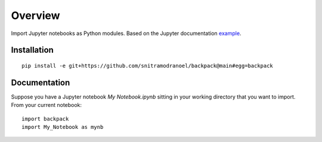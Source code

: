 ========
Overview
========

Import Jupyter notebooks as Python modules. Based on the Jupyter documentation example_.

.. _example: http://jupyter-notebook.readthedocs.io/en/latest/examples/Notebook/Importing%20Notebooks.html

Installation
============

::

    pip install -e git+https://github.com/snitramodranoel/backpack@main#egg=backpack

Documentation
=============

Suppose you have a Jupyter notebook `My Notebook.ipynb` sitting in your working directory that you want to import.
From your current notebook:

::

    import backpack
    import My_Notebook as mynb
